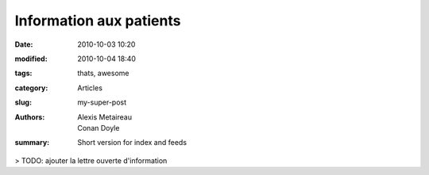 Information aux patients
########################

:date: 2010-10-03 10:20
:modified: 2010-10-04 18:40
:tags: thats, awesome
:category: Articles
:slug: my-super-post
:authors: Alexis Metaireau, Conan Doyle
:summary: Short version for index and feeds

> TODO: ajouter la lettre ouverte d'information